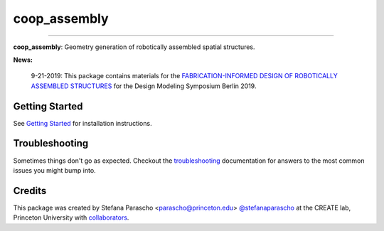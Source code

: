 =============
coop_assembly
=============

.. start-badges

.. image:: https://img.shields.io/badge/compas-0.18.1-blue
    :target: https://github.com/compas-dev/compas
    :alt: compas version

.. image:: https://img.shields.io/badge/compas-0.14.0-pink
    :target: https://github.com/compas-dev/compas_fab
    :alt: compas_fab version

-----

.. image:: https://img.shields.io/badge/License-MIT-blue
    :target: https://github.com/stefanaparascho/coop_assembly/blob/dev/LICENSE
    :alt: License MIT

.. image:: https://travis-ci.com/yijiangh/coop_assembly.svg?branch=dev
    :target: https://travis-ci.com/yijiangh/coop_assembly

.. image:: https://readthedocs.org/projects/coop-assembly/badge/?version=latest
    :target: https://coop-assembly.readthedocs.io/en/latest/?badge=latest
    :alt: Documentation Status

.. image:: https://coveralls.io/repos/github/yijiangh/coop_assembly/badge.svg?branch=dev
    :target: https://coveralls.io/github/yijiangh/coop_assembly?branch=dev

.. end-badges

.. Write project description

**coop_assembly**: Geometry generation of robotically assembled spatial structures.

**News:**

    9-21-2019: This package contains materials for the `FABRICATION-INFORMED DESIGN OF
    ROBOTICALLY ASSEMBLED STRUCTURES <https://design-modelling-symposium.de/workshops/fabrication-informed-design-of-robotically-assembled-structures/>`_
    for the Design Modeling Symposium Berlin 2019.

Getting Started
----------------

See `Getting Started <./docs/getting_started.rst>`_ for installation instructions.

Troubleshooting
---------------

Sometimes things don't go as expected. Checkout the `troubleshooting <./docs/troubleshooting.rst>`_ documentation for answers to the most common issues you might bump into.

Credits
-------

This package was created by Stefana Parascho <parascho@princeton.edu> `@stefanaparascho <https://github.com/stefanaparascho>`_
at the CREATE lab, Princeton University with `collaborators <./AUTHORS.rst>`_.
